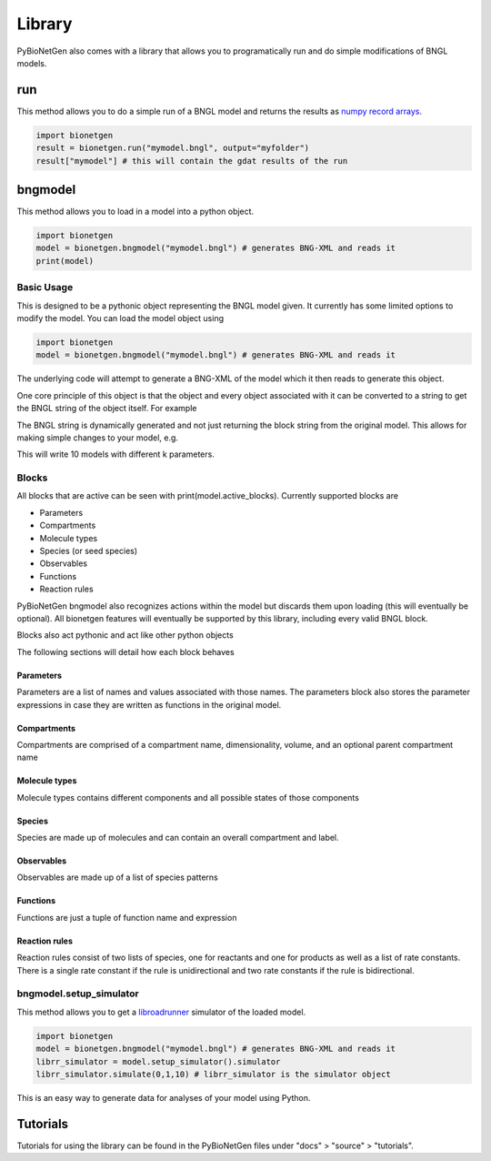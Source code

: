 .. _library:

#######
Library
#######

PyBioNetGen also comes with a library that allows you to programatically run and do simple 
modifications of BNGL models. 

run
===

This method allows you to do a simple run of a BNGL model and returns the results as 
`numpy record arrays <https://numpy.org/doc/stable/reference/generated/numpy.recarray.html>`_.

.. code-block:: python

   import bionetgen
   result = bionetgen.run("mymodel.bngl", output="myfolder")
   result["mymodel"] # this will contain the gdat results of the run

bngmodel
========

This method allows you to load in a model into a python object. 

.. code-block:: python

   import bionetgen
   model = bionetgen.bngmodel("mymodel.bngl") # generates BNG-XML and reads it
   print(model)

Basic Usage
-----------

This is designed to be a pythonic object representing the BNGL model given. It 
currently has some limited options to modify the model. You can load the model
object using

.. code-block:: python

   import bionetgen
   model = bionetgen.bngmodel("mymodel.bngl") # generates BNG-XML and reads it
   

The underlying code will attempt to generate a BNG-XML of the model which it then 
reads to generate this object. 

One core principle of this object is that the object and every object associated with 
it can be converted to a string to get the BNGL string of the object itself. For 
example

.. code-block:: python
   :linenos:

   print(model) # this prints the entire model
   print(model.observables) # prints the observables block
   print(model.parameters) # prints the parameters block
   model.parameters.k = 10 # sets parameter k to 10
   print(model.parameters) # block updated to reflect change
   
The BNGL string is dynamically generated and not just returning the block string from 
the original model. This allows for making simple changes to your model, e.g.

.. code-block:: python
   :linenos:

   for i in range(10):
       model.parameters.k = i
       with open("param_k_{}.bngl".format(i), "w") as f:
           f.write(str(model))

This will write 10 models with different k parameters.

Blocks
------

All blocks that are active can be seen with print(model.active_blocks). Currently supported 
blocks are 

- Parameters
- Compartments
- Molecule types
- Species (or seed species)
- Observables
- Functions 
- Reaction rules

PyBioNetGen bngmodel also recognizes actions within the model but discards them upon loading (this
will eventually be optional). All bionetgen features will eventually be supported by this library, 
including every valid BNGL block.

Blocks also act pythonic and act like other python objects

.. code-block:: python
   :linenos:

   for param in model.parameters:
       print("parameter name: {}".format(param))
       print("parameter value: {}".format(model.parameters[param]))
   
   for obs in model.observables:
       obs_val = model.observables[obs]
       print("observable name: {}".format(obs))
       print("observable type: {}".format(obs_val[0]))
       print("observable pattern: {}".format(obs_val[1]))

   for spec in model.species:
       spec_count = model.species[spec]
       print("species name: {}".format(spec))
       print("species count: {}".format(spec_count))
       print("molecules in species: {}".format(spec.molecules))
       
The following sections will detail how each block behaves 

Parameters
^^^^^^^^^^

Parameters are a list of names and values associated with those names. The parameters block also
stores the parameter expressions in case they are written as functions in the original model.

.. code-block:: 
   :linenos:

   # let's say we have a parameter k
   model.parameters["k"] = 10 # this is the parameter value
   model.parameters.k = 10 # this is also the parameter value 
   model.parameters.expressions["k"] # this is the parameter expression
   

Compartments
^^^^^^^^^^^^

Compartments are comprised of a compartment name, dimensionality, volume, and an optional
parent compartment name

.. code-block:: 
   :linenos:

   # say we have a compartment string "PM 2 10.0 EC" 
   # which is a 2 dimensional compartment with 2 dimensions and 10 volume
   # and is contained under another compartment EC
   comp_name = model.compartments[i] # where i is the index of PM compartment, will return "PM"
   comp_list = model.compartments[comp_name] # will return [2, 10.0, "EC"]
   print(comp_list[0]) # will print 2
   print(comp_list[1]) # will print 10.0
   print(comp_list[2]) # will print EC

Molecule types
^^^^^^^^^^^^^^

Molecule types contains different components and all possible states of those components

.. code-block:: 
   :linenos:

   # let's say we have a molecule type "X()" as the first one
   X_obj = model.molecule_types[0] # this is the object for "X()" molecule type
   print(X_obj) # will print the molecule type string
   X_obj.add_component("p", states=["0","1"]) # adds a component with states
   print(X_obj) # prints "X(p~0~1)" now

Species
^^^^^^^

Species are made up of molecules and can contain an overall compartment and label.

.. code-block:: 
   :linenos:

   # let's say we have a species with pattern "X()"
   species_obj = model.species[0] # this is the species object
   print(species_obj) # prints the pattern
   count = model.species[species_obj] # this is the starting count of the species
   count = model.species["X()"] # this is the starting count of the species
   molecules = species_obj.molecules # this is the list of molecules in the pattern
   compartment = species_obj.compartment # this is the overall compartment of the species
   label = species_obj.label # this is the overall label of the species

Observables
^^^^^^^^^^^

Observables are made up of a list of species patterns

.. code-block:: 
   :linenos:

   # let's say we have a observable with string "Molecules X_phos X(p~1)"
   obs_obj = model.observables[0] # this is the observable object
   print(obs_obj) # prints the observable patterns, in this case X(p~1)
   obs_list = model.observables["X_phos"] # this returns a list of two items
   type, obs_obj = obs_list # first one is the type, "Molecules" and second one is the object again
   patterns = obs_obj.patterns # this is the list of patterns in the observable string

Functions
^^^^^^^^^

Functions are just a tuple of function name and expression

.. code-block:: 
   :linenos:

   # say we have a function f() = 10*kon
   func_name = model.functions[0] # this will return function name f()
   func_expr = model.functions[func_name] # this will return function expression "10*kon"

Reaction rules
^^^^^^^^^^^^^^

Reaction rules consist of two lists of species, one for reactants and one for products as well
as a list of rate constants. There is a single rate constant if the rule is unidirectional and 
two rate constants if the rule is bidirectional. 

.. code-block:: 
   :linenos:

   # Let's say we have a rule: R1: A() + B() <-> C() kon,koff
   rule_name = model.rules[0] # this will return "R1" string
   rule_obj = model.rules[rule_name] # this is the full rule object
   print(rule_obj) # prints bngl string
   print(rule_obj.reactants) # prints the list [A(), B()], where each item is a species object
   print(rule_obj.products) # prints the list [C()], where each item is a species object
   print(rule_obj.rate_constants) # prints the list ["kon","koff"]
   print(rule_obj.bidirectional) # prints true since 

bngmodel.setup_simulator
------------------------

This method allows you to get a `libroadrunner <http://libroadrunner.org/>`_ simulator 
of the loaded model. 

.. code-block:: python

   import bionetgen
   model = bionetgen.bngmodel("mymodel.bngl") # generates BNG-XML and reads it
   librr_simulator = model.setup_simulator().simulator
   librr_simulator.simulate(0,1,10) # librr_simulator is the simulator object 

This is an easy way to generate data for analyses of your model using Python.

Tutorials
=========

Tutorials for using the library can be found in the PyBioNetGen files under "docs" > "source" > "tutorials".